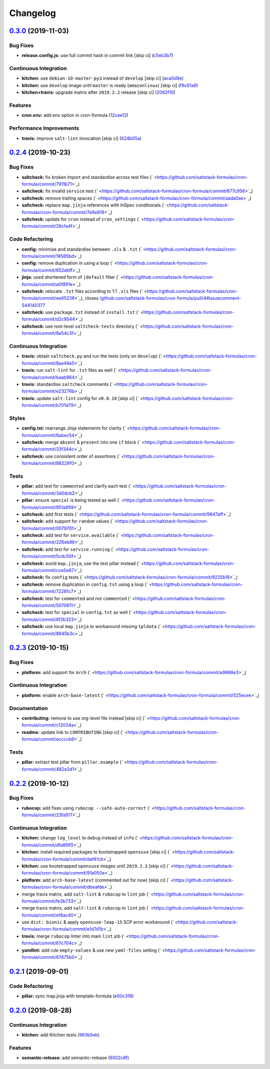 
Changelog
=========

`0.3.0 <https://github.com/saltstack-formulas/cron-formula/compare/v0.2.4...v0.3.0>`_ (2019-11-03)
------------------------------------------------------------------------------------------------------

Bug Fixes
^^^^^^^^^


* **release.config.js:** use full commit hash in commit link [skip ci] (\ `c5eb3b7 <https://github.com/saltstack-formulas/cron-formula/commit/c5eb3b78bcfa635ca7a2df01c03e5b60b4ed2758>`_\ )

Continuous Integration
^^^^^^^^^^^^^^^^^^^^^^


* **kitchen:** use ``debian-10-master-py3`` instead of ``develop`` [skip ci] (\ `aca0d9e <https://github.com/saltstack-formulas/cron-formula/commit/aca0d9e437c951f798fe097415746218d84dea58>`_\ )
* **kitchen:** use ``develop`` image until ``master`` is ready (\ ``amazonlinux``\ ) [skip ci] (\ `f9c61a9 <https://github.com/saltstack-formulas/cron-formula/commit/f9c61a98593a90d5d4f5b0119a2f486fe70ea133>`_\ )
* **kitchen+travis:** upgrade matrix after ``2019.2.2`` release [skip ci] (\ `2062f10 <https://github.com/saltstack-formulas/cron-formula/commit/2062f10f947155b051ce93e7636cbd9bdb604a6c>`_\ )

Features
^^^^^^^^


* **cron.env:** add env option in cron-formula (\ `12cee12 <https://github.com/saltstack-formulas/cron-formula/commit/12cee122279fc0abe113d35d59b626e2f94913ae>`_\ )

Performance Improvements
^^^^^^^^^^^^^^^^^^^^^^^^


* **travis:** improve ``salt-lint`` invocation [skip ci] (\ `624b05a <https://github.com/saltstack-formulas/cron-formula/commit/624b05a180a0013c0973e271e382cc46cf12b9c5>`_\ )

`0.2.4 <https://github.com/saltstack-formulas/cron-formula/compare/v0.2.3...v0.2.4>`_ (2019-10-23)
------------------------------------------------------------------------------------------------------

Bug Fixes
^^^^^^^^^


* **saltcheck:** fix broken import and standardise across test files (\ ` <https://github.com/saltstack-formulas/cron-formula/commit/7911b71>`_\ )
* **saltcheck:** fix invalid ``service`` test (\ ` <https://github.com/saltstack-formulas/cron-formula/commit/677c956>`_\ )
* **saltcheck:** remove trailing spaces (\ ` <https://github.com/saltstack-formulas/cron-formula/commit/aada0ae>`_\ )
* **saltcheck:** replace ``map.jinja`` references with InSpec conditionals (\ ` <https://github.com/saltstack-formulas/cron-formula/commit/7e9e619>`_\ )
* **saltcheck:** update for ``cron`` instead of ``cron_settings`` (\ ` <https://github.com/saltstack-formulas/cron-formula/commit/26cfa4f>`_\ )

Code Refactoring
^^^^^^^^^^^^^^^^


* **config:** minimise and standardise between ``.sls`` & ``.tst`` (\ ` <https://github.com/saltstack-formulas/cron-formula/commit/18585bd>`_\ )
* **config:** remove duplication in using a loop (\ ` <https://github.com/saltstack-formulas/cron-formula/commit/652ebff>`_\ )
* **jinja:** used shortened form of ``|default`` filter (\ ` <https://github.com/saltstack-formulas/cron-formula/commit/a0f891e>`_\ )
* **saltcheck:** relocate ``.tst`` files according to 1:1 ``.sls`` files (\ ` <https://github.com/saltstack-formulas/cron-formula/commit/ee65236>`_\ ), closes `/github.com/saltstack-formulas/cron-formula/pull/4#issuecomment-544140377 <https://github.com//github.com/saltstack-formulas/cron-formula/pull/4/issues/issuecomment-544140377>`_
* **saltcheck:** use ``package.tst`` instead of ``install.tst`` (\ ` <https://github.com/saltstack-formulas/cron-formula/commit/d2c9544>`_\ )
* **saltcheck:** use root-level ``saltcheck-tests`` directory (\ ` <https://github.com/saltstack-formulas/cron-formula/commit/6e54c3f>`_\ )

Continuous Integration
^^^^^^^^^^^^^^^^^^^^^^


* **travis:** obtain ``saltcheck.py`` and run the tests (only on ``develop``\ ) (\ ` <https://github.com/saltstack-formulas/cron-formula/commit/8ae46e5>`_\ )
* **travis:** run ``salt-lint`` for ``.tst`` files as well (\ ` <https://github.com/saltstack-formulas/cron-formula/commit/baab964>`_\ )
* **travis:** standardise ``saltcheck`` comments (\ ` <https://github.com/saltstack-formulas/cron-formula/commit/e23276b>`_\ )
* **travis:** update ``salt-lint`` config for ``v0.0.10`` [skip ci] (\ ` <https://github.com/saltstack-formulas/cron-formula/commit/b701d79>`_\ )

Styles
^^^^^^


* **config.tst:** rearrange Jinja statements for clarity (\ ` <https://github.com/saltstack-formulas/cron-formula/commit/8abec54>`_\ )
* **saltcheck:** merge ``absent`` & ``present`` into one ``if`` block (\ ` <https://github.com/saltstack-formulas/cron-formula/commit/33f344c>`_\ )
* **saltcheck:** use consistent order of assertions (\ ` <https://github.com/saltstack-formulas/cron-formula/commit/88229f0>`_\ )

Tests
^^^^^


* **pillar:** add test for ``commented`` and clarify each test (\ ` <https://github.com/saltstack-formulas/cron-formula/commit/3d0dcb2>`_\ )
* **pillar:** ensure ``special`` is being tested as well (\ ` <https://github.com/saltstack-formulas/cron-formula/commit/951a959>`_\ )
* **saltcheck:** add first tests (\ ` <https://github.com/saltstack-formulas/cron-formula/commit/9847aff>`_\ )
* **saltcheck:** add support for ``random`` values (\ ` <https://github.com/saltstack-formulas/cron-formula/commit/007970f>`_\ )
* **saltcheck:** add test for ``service.available`` (\ ` <https://github.com/saltstack-formulas/cron-formula/commit/226eb88>`_\ )
* **saltcheck:** add test for ``service.running`` (\ ` <https://github.com/saltstack-formulas/cron-formula/commit/5cdc50f>`_\ )
* **saltcheck:** avoid ``map.jinja``\ , use the test pillar instead (\ ` <https://github.com/saltstack-formulas/cron-formula/commit/cce5e67>`_\ )
* **saltcheck:** fix ``config`` tests (\ ` <https://github.com/saltstack-formulas/cron-formula/commit/9225b18>`_\ )
* **saltcheck:** remove duplication in ``config.tst`` using a loop (\ ` <https://github.com/saltstack-formulas/cron-formula/commit/72281c7>`_\ )
* **saltcheck:** test for ``commented`` and not ``commented`` (\ ` <https://github.com/saltstack-formulas/cron-formula/commit/5070611>`_\ )
* **saltcheck:** test for ``special`` in ``config.tst`` as well (\ ` <https://github.com/saltstack-formulas/cron-formula/commit/6f2b323>`_\ )
* **saltcheck:** use local ``map.jinja`` to workaround missing ``tpldata`` (\ ` <https://github.com/saltstack-formulas/cron-formula/commit/8845b3c>`_\ )

`0.2.3 <https://github.com/saltstack-formulas/cron-formula/compare/v0.2.2...v0.2.3>`_ (2019-10-15)
------------------------------------------------------------------------------------------------------

Bug Fixes
^^^^^^^^^


* **platform:** add support for ``Arch`` (\ ` <https://github.com/saltstack-formulas/cron-formula/commit/a9968e3>`_\ )

Continuous Integration
^^^^^^^^^^^^^^^^^^^^^^


* **platform:** enable ``arch-base-latest`` (\ ` <https://github.com/saltstack-formulas/cron-formula/commit/525ecee>`_\ )

Documentation
^^^^^^^^^^^^^


* **contributing:** remove to use org-level file instead [skip ci] (\ ` <https://github.com/saltstack-formulas/cron-formula/commit/c12034a>`_\ )
* **readme:** update link to ``CONTRIBUTING`` [skip ci] (\ ` <https://github.com/saltstack-formulas/cron-formula/commit/eccccb6>`_\ )

Tests
^^^^^


* **pillar:** extract test pillar from ``pillar.example`` (\ ` <https://github.com/saltstack-formulas/cron-formula/commit/482e2d1>`_\ )

`0.2.2 <https://github.com/saltstack-formulas/cron-formula/compare/v0.2.1...v0.2.2>`_ (2019-10-12)
------------------------------------------------------------------------------------------------------

Bug Fixes
^^^^^^^^^


* **rubocop:** add fixes using ``rubocop --safe-auto-correct`` (\ ` <https://github.com/saltstack-formulas/cron-formula/commit/23fa917>`_\ )

Continuous Integration
^^^^^^^^^^^^^^^^^^^^^^


* **kitchen:** change ``log_level`` to ``debug`` instead of ``info`` (\ ` <https://github.com/saltstack-formulas/cron-formula/commit/dfa8565>`_\ )
* **kitchen:** install required packages to bootstrapped ``opensuse`` [skip ci] (\ ` <https://github.com/saltstack-formulas/cron-formula/commit/daf41cb>`_\ )
* **kitchen:** use bootstrapped ``opensuse`` images until ``2019.2.2`` [skip ci] (\ ` <https://github.com/saltstack-formulas/cron-formula/commit/91a050e>`_\ )
* **platform:** add ``arch-base-latest`` (commented out for now) [skip ci] (\ ` <https://github.com/saltstack-formulas/cron-formula/commit/dbeafde>`_\ )
* merge travis matrix, add ``salt-lint`` & ``rubocop`` to ``lint`` job (\ ` <https://github.com/saltstack-formulas/cron-formula/commit/fe3b733>`_\ )
* merge travis matrix, add ``salt-lint`` & ``rubocop`` to ``lint`` job (\ ` <https://github.com/saltstack-formulas/cron-formula/commit/ef8ac40>`_\ )
* use ``dist: bionic`` & apply ``opensuse-leap-15`` SCP error workaround (\ ` <https://github.com/saltstack-formulas/cron-formula/commit/e1d7d1b>`_\ )
* **travis:** merge ``rubocop`` linter into main ``lint`` job (\ ` <https://github.com/saltstack-formulas/cron-formula/commit/67c704c>`_\ )
* **yamllint:** add rule ``empty-values`` & use new ``yaml-files`` setting (\ ` <https://github.com/saltstack-formulas/cron-formula/commit/67475b0>`_\ )

`0.2.1 <https://github.com/saltstack-formulas/cron-formula/compare/v0.2.0...v0.2.1>`_ (2019-09-01)
------------------------------------------------------------------------------------------------------

Code Refactoring
^^^^^^^^^^^^^^^^


* **pillar:** sync map.jinja with template-formula (\ `e00c316 <https://github.com/saltstack-formulas/cron-formula/commit/e00c316>`_\ )

`0.2.0 <https://github.com/saltstack-formulas/cron-formula/compare/v0.1.0...v0.2.0>`_ (2019-08-28)
------------------------------------------------------------------------------------------------------

Continuous Integration
^^^^^^^^^^^^^^^^^^^^^^


* **kitchen:** add Kitchen tests (\ `963b5eb <https://github.com/saltstack-formulas/cron-formula/commit/963b5eb>`_\ )

Features
^^^^^^^^


* **semantic-release:** add semantic-release (\ `6002c8f <https://github.com/saltstack-formulas/cron-formula/commit/6002c8f>`_\ )
